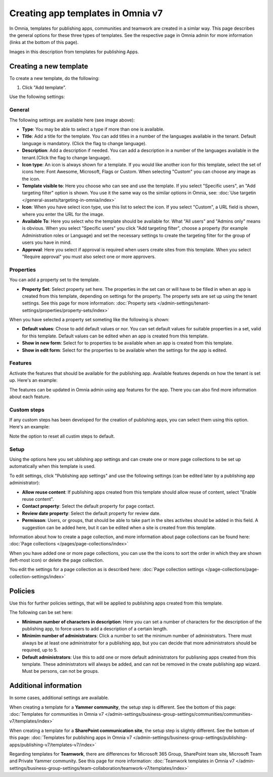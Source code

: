 Creating app templates in Omnia v7
=============================================

In Omnia, templates for publishing apps, communities and teamwork are created in a simlar way. This page describes the general options for these three types of templates. See the respective page in Omnia admin for more information (links at the bottom of this page).

Images in this description from templates for publishing Apps.

Creating a new template
****************************************
To create a new template, do the following:

1. Click "Add template".

.. image:: publishing-template-click-add-v7.png

Use the following settings:

.. image:: publishing-template-settings-v7.png

General
----------
The following settings are available here (see image above):

+ **Type**: You may be able to select a type if more than one is available.
+ **Title**: Add a title for the template. You can add titles in a number of the languages available in the tenant. Default language is mandatory. (Click the flag to change language).
+ **Description**: Add a description if needed. You can add a description in a number of the languages available in the tenant.(Click the flag to change language).
+ **Icon type**: An icon is always shown for a template. If you would like another icon for this template, select the set of icons here: Font Awesome, Microsoft, Flags or Custom. When selecting "Custom" you can choose any image as the icon.
+ **Template visible to**: Here you choose who can see and use the template. If you select "Specific users", an "Add targeting filter" option is shown. You use it the same way os the similar options in Omnia, see: :doc:`Use targetin </general-assets/targeting-in-omnia/index>`
+ **Icon**: When you have select icon type, use this list to select the icon. If you select "Custom", a URL field is shown, where you enter the URL for the image.
+ **Available To**: Here you select who the template should be available for. What "All users" and "Admins only" means is obvious. When you select "Specific users" you click "Add targeting filter", choose a property (for example Administration roles or Language) and set the necessary settings to create the targeting filter for the group of users you have in mind.
+ **Approval**: Here you select if approval is required when users create sites from this template. When you select "Require approval" you must also select one or more approvers.

Properties
------------
You can add a property set to the template. 

.. image:: publishing-edit-properties-v7.png

+ **Property Set**: Select property set here. The properties in the set can or will have to be filled in when an app is created from this template, depending on settings for the property. The property sets are set up using the tenant settings. See this page for more information: :doc:`Property sets </admin-settings/tenant-settings/properties/property-sets/index>`

When you have selected a property set someting like the following is shown:

.. image:: publishing-edit-properties-details-v7.png

+ **Default values**: Chose to add default values or nor. You can set default values for suitable properties in a set, valid for this template. Default values can be edited when an app is created from this template. 
+ **Show in new form**: Select for to properties to be available when an app is created from this template.
+ **Show in edit form**: Select for the properties to be available when the settings for the app is edited.

Features
----------
Activate the features that should be available for the publishing app. Available features depends on how the tenant is set up. Here's an example:

.. image:: publishing-edit-features-v7.png

The features can be updated in Omnia admin using app features for the app. There you can also find more information about each feature.

Custom steps
---------------
If any custom steps has been developed for the creation of publishing apps, you can select them using this option. Here's an example:

.. image:: publishing-edit-custom-steps-v7.png

Note the option to reset all custim steps to default.

Setup
-------
Using the options here you set ublishing app settings and can create one or more page collections to be set up automatically when this template is used.

.. image:: publishing-edit-setup-v7.png

To edit settings, click "Publishing app settings" and use the following settings (can be edited later by a publishing app administrator):

.. image:: publishing-edit-setup-settings-v7.png

+ **Allow reuse content**: If publishing apps created from this template should allow reuse of content, select "Enable reuse content". 
+ **Contact property**: Select the default property for page contact.
+ **Review date property**: Select the default property for review date.
+ **Permisson**: Users, or groups, that should be able to take part in the sites activites should be added in this field. A suggestion can be added here, but it can be edited when a site is created from this template.

Information about how to create a page collection, and more information about page collections can be found here: :doc:`Page collections </pages/page-collections/index>`

When you have added one or more page collections, you can use the the icons to sort the order in which they are shown (left-most icon) or delete the page collection. 

.. image:: publishing-edit-setup-page-collections-v7.png

You edit the settings for a page collection as is described here: :doc:`Page collection settings </page-collections/page-collection-settings/index>`

Policies
***********
Use this for further policies settings, that will be applied to publishing apps created from this template. 

The following can be set here:

.. image:: publishing-templates-policies-v7.png

+ **Minimum number of characters in description**: Here you can set a number of characters for the description of the publishing app, to force users to add a description of a certain length. 
+ **Minimim number of administrators**: Click a number to set the minimum number of administrators. There must always be at least one administrator for a publishing app, but you can decide that more administrators should be required, up to 5.
+ **Default administrators**: Use this to add one or more default administrators for publisning apps created from this template. These administrators will always be added, and can not be removed in the create publishing app wizard. Must be persons, can not be groups.

Additional information
***********************
In some cases, additional settings are available.

When creating a template for a **Yammer community**, the setup step is different. See the bottom of this page: :doc:`Templates for communities in Omnia v7 </admin-settings/business-group-settings/communities/communities-v7/templates/index>`

When creating a template for a **SharePoint communication site**, the setup step is slightly different. See the bottom of this page: :doc:`Templates for publishing apps in Omnia v7 </admin-settings/business-group-settings/publishing-apps/publishing-v7/templates-v7/index>`

Regarding templates for **Teamwork**, there are differences for Microsoft 365 Group, SharePoint team site, Microsoft Team and Private Yammer community. See this page for more information: :doc:`Teamwork templates in Omnia v7 </admin-settings/business-group-settings/team-collaboration/teamwork-v7/templates/index>`

